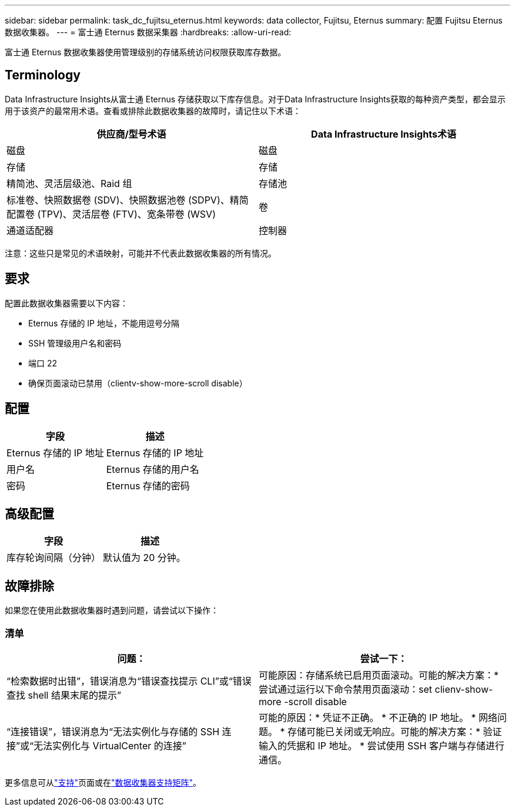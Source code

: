 ---
sidebar: sidebar 
permalink: task_dc_fujitsu_eternus.html 
keywords: data collector, Fujitsu, Eternus 
summary: 配置 Fujitsu Eternus 数据收集器。 
---
= 富士通 Eternus 数据采集器
:hardbreaks:
:allow-uri-read: 


[role="lead"]
富士通 Eternus 数据收集器使用管理级别的存储系统访问权限获取库存数据。



== Terminology

Data Infrastructure Insights从富士通 Eternus 存储获取以下库存信息。对于Data Infrastructure Insights获取的每种资产类型，都会显示用于该资产的最常用术语。查看或排除此数据收集器的故障时，请记住以下术语：

[cols="2*"]
|===
| 供应商/型号术语 | Data Infrastructure Insights术语 


| 磁盘 | 磁盘 


| 存储 | 存储 


| 精简池、灵活层级池、Raid 组 | 存储池 


| 标准卷、快照数据卷 (SDV)、快照数据池卷 (SDPV)、精简配置卷 (TPV)、灵活层卷 (FTV)、宽条带卷 (WSV) | 卷 


| 通道适配器 | 控制器 
|===
注意：这些只是常见的术语映射，可能并不代表此数据收集器的所有情况。



== 要求

配置此数据收集器需要以下内容：

* Eternus 存储的 IP 地址，不能用逗号分隔
* SSH 管理级用户名和密码
* 端口 22
* 确保页面滚动已禁用（clientv-show-more-scroll disable）




== 配置

[cols="2*"]
|===
| 字段 | 描述 


| Eternus 存储的 IP 地址 | Eternus 存储的 IP 地址 


| 用户名 | Eternus 存储的用户名 


| 密码 | Eternus 存储的密码 
|===


== 高级配置

[cols="2*"]
|===
| 字段 | 描述 


| 库存轮询间隔（分钟） | 默认值为 20 分钟。 
|===


== 故障排除

如果您在使用此数据收集器时遇到问题，请尝试以下操作：



=== 清单

[cols="2*"]
|===
| 问题： | 尝试一下： 


| “检索数据时出错”，错误消息为“错误查找提示 CLI”或“错误查找 shell 结果末尾的提示” | 可能原因：存储系统已启用页面滚动。可能的解决方案：* 尝试通过运行以下命令禁用页面滚动：set clienv-show-more -scroll disable 


| “连接错误”，错误消息为“无法实例化与存储的 SSH 连接”或“无法实例化与 VirtualCenter 的连接” | 可能的原因：* 凭证不正确。  * 不正确的 IP 地址。  * 网络问题。 * 存储可能已关闭或无响应。可能的解决方案：* 验证输入的凭据和 IP 地址。  * 尝试使用 SSH 客户端与存储进行通信。 
|===
更多信息可从link:concept_requesting_support.html["支持"]页面或在link:reference_data_collector_support_matrix.html["数据收集器支持矩阵"]。
